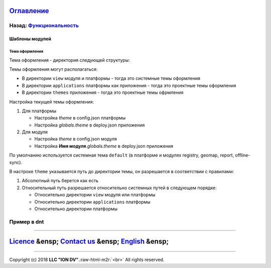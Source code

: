 .. role:: raw-html-m2r(raw)
   :format: html


`Оглавление </docs/ru/index.md>`_
~~~~~~~~~~~~~~~~~~~~~~~~~~~~~~~~~~~~~

Назад: `Функциональность <functionality.md>`_
^^^^^^^^^^^^^^^^^^^^^^^^^^^^^^^^^^^^^^^^^^^^^^^^^

Шаблоны модулей
===============

Тема оформления
---------------

Тема оформления - директория следующей структуры:

.. code-block::js

   /static/css     директория стилей
   /static/js        директория скриптов
   /templates    директория шаблонов ejs

Темы оформления могут располагаться:


* В директории ``view`` модуля и платформы - тогда это системные темы оформления
* В директории ``applications`` платформы как приложения - тогда это проектные темы оформления
* В директории ``themes`` приложения - тогда это проектные темы офрмления

Настройка текущей темы оформления:


#. Для платформы

   * Настройка *theme* в config.json платформы
   * Настройка *globals.theme* в deploy.json приложения

#. Для модуля

   * Настройка *theme* в config.json модуля
   * Настройка **Имя модуля**.\ *globals.theme* в deploy.json приложения

По умолчанию используется системная тема ``default`` (в платформе и модулях registry, geomap, report, offline-sync).

В настроке ``theme`` указывается путь до директории темы, он разрешается в соответствии с правилами:


#. Абсолютный путь берется как есть
#. Относительный путь разрешается относительно системных путей в следующем порядке:

   * Относительно директории ``view`` модуля или платформы
   * Относительно директории ``applications`` платформы
   * Относительно директории платформы

Пример в dnt
^^^^^^^^^^^^

.. code-block::js

   "geomap": {
         "globals": {
           "theme": "develop-and-test/themes/geomap",

----

`Licence </LICENSE>`_ &ensp;  `Contact us <https://iondv.com/portal/contacts>`_ &ensp;  `English </docs/en/2_system_description/functionality/module_templates.md>`_   &ensp;
~~~~~~~~~~~~~~~~~~~~~~~~~~~~~~~~~~~~~~~~~~~~~~~~~~~~~~~~~~~~~~~~~~~~~~~~~~~~~~~~~~~~~~~~~~~~~~~~~~~~~~~~~~~~~~~~~~~~~~~~~~~~~~~~~~~~~~~~~~~~~~~~~~~~~~~~~~~~~~~~~~~~~~~~~~~~~~~~~~~~~~~~~


.. raw:: html

   <div><img src="https://mc.iondv.com/watch/local/docs/framework" style="position:absolute; left:-9999px;" height=1 width=1 alt="iondv metrics"></div>


----

Copyright (c) 2018 **LLC "ION DV"**.\ :raw-html-m2r:`<br>`
All rights reserved. 
